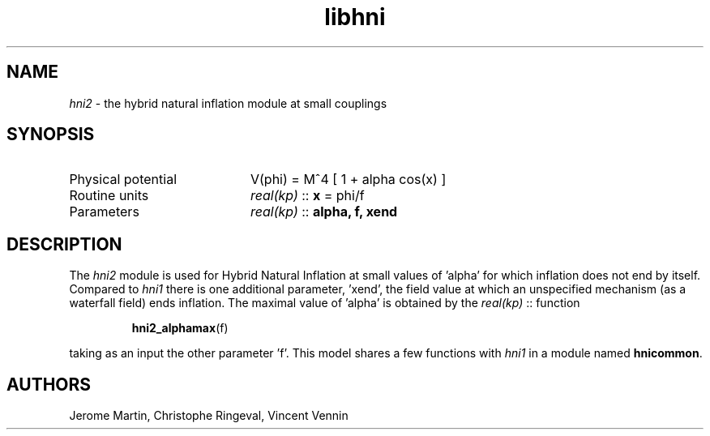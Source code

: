 .TH libhni 3 "February 2, 2021" "libaspic" "Module convention"

.SH NAME
.I hni2
- the hybrid natural inflation module at small couplings

.SH SYNOPSIS
.TP 20
Physical potential
V(phi) = M^4 [ 1 + alpha cos(x) ]
.TP
Routine units
.I real(kp)
::
.B x
= phi/f
.TP
Parameters
.I real(kp)
::
.B alpha, f, xend

.SH DESCRIPTION
The
.I hni2
module is used for Hybrid Natural Inflation at small values of 'alpha'
for which inflation does not end by itself. Compared to
.I hni1
there is one additional parameter, 'xend', the field value at which an
unspecified mechanism (as a waterfall field) ends inflation. The
maximal value of 'alpha' is obtained by the
.I real(kp)
::
function
.IP
.BR hni2_alphamax (f)
.P
taking as an input the other parameter 'f'. This model shares a few
functions with
.I hni1
in a module named
.BR hnicommon .


.SH AUTHORS
Jerome Martin, Christophe Ringeval, Vincent Vennin
